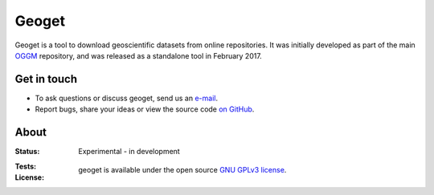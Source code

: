 Geoget
=====

Geoget is a tool to download geoscientific datasets from online
repositories. It was initially developed as part of the main `OGGM`_
repository, and was released as a standalone tool in February 2017.

.. _OGGM: https://github.com/OGGM/oggm


Get in touch
------------

- To ask questions or discuss geoget, send us an `e-mail`_.
- Report bugs, share your ideas or view the source code `on GitHub`_.

.. _e-mail: http://www.fabienmaussion.info/
.. _on GitHub: https://github.com/OGGM/geoget


About
-----

:Status:
    Experimental - in development

:Tests:
    .. image:: https://travis-ci.org/OGGM/geoget.svg?branch=master
        :target: https://travis-ci.org/OGGM/geoget
        :alt: Linux build status

:License:

    geoget is available under the open source `GNU GPLv3 license`_.

    .. _GNU GPLv3 license: http://www.gnu.org/licenses/gpl-3.0.en.html
